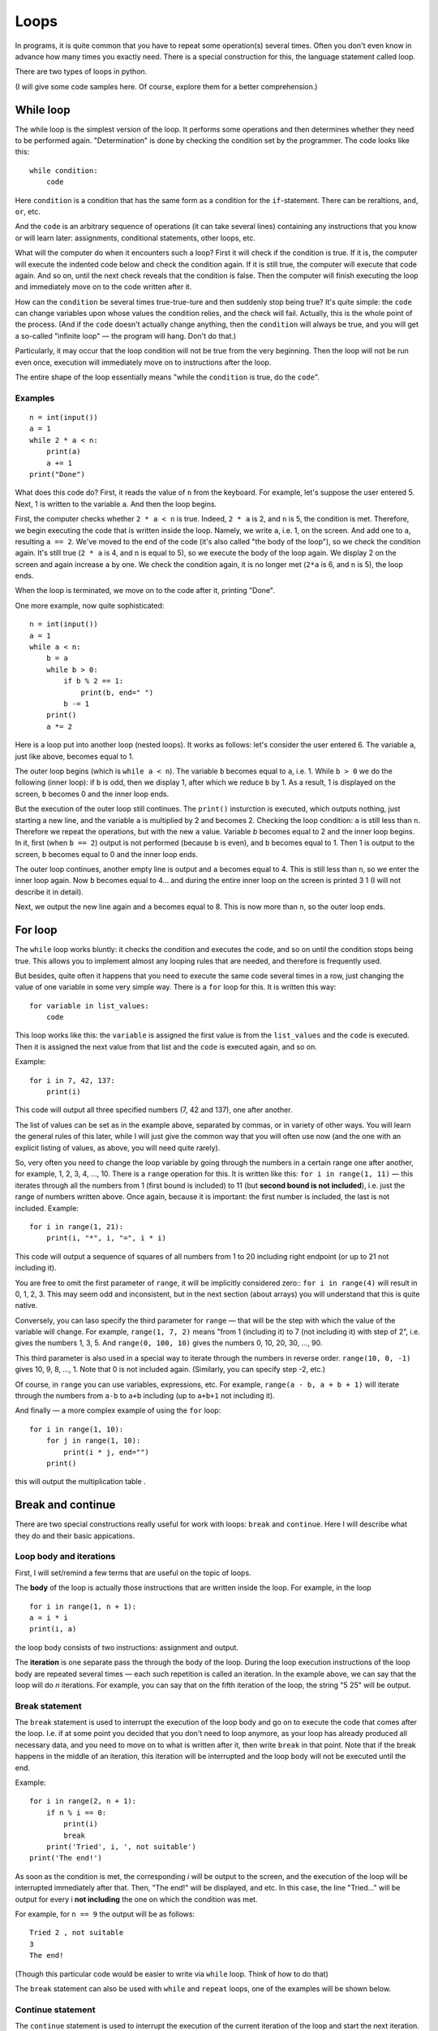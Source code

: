 .. highlight:: python

Loops
=====

In programs, it is quite common that you have to repeat
some operation(s) several times. Often you don't even know in advance
how many times you exactly need. There is a special construction for this,
the language statement called loop.

There are two types of loops in python.

(I will give some code samples here. Of course, explore them
for a better comprehension.)

While loop
----------

The while loop is the simplest version of the loop. It performs some
operations and then determines whether they need to be performed again.
"Determination" is done by checking the condition set by the programmer.
The code looks like this:

::

    while condition:
        code

Here ``condition`` is a condition that has the same form as a condition for 
the ``if``-statement. There can be reraltions, ``and``, ``or``, etc.

And the ``code`` is an arbitrary sequence of operations (it can take
several lines) containing any instructions that you know or will
learn later: assignments, conditional statements, other loops, etc.

What will the computer do when it encounters such a loop? First it
will check if the condition is true. If it is, the computer
will execute the indented code below and check the condition again. If it is still
true, the computer will execute that code again. And so on, until 
the next check reveals that the condition is false. Then the computer 
will finish executing the loop and immediately move on to the code written after it.

How can the ``condition`` be several times true-true-ture and then suddenly stop
being true? It's quite simple: the ``code`` can change variables upon whose values 
the condition relies, and the check will fail. Actually, this is the whole point 
of the process. (And if the ``code`` doesn't actually change anything, then
the ``condition`` will always be true, and you will get a so-called 
"infinite loop" — the program will hang. Don't do that.)

Particularly, it may occur that the loop condition will not be true 
from the very beginning. Then the loop will not be run even once, 
execution will immediately move on to instructions after the loop.

The entire shape of the loop essentially means "while the ``condition`` 
is true, do the ``code``".

Examples
~~~~~~~~
::

    n = int(input())
    a = 1
    while 2 * a < n:
        print(a)
        a += 1
    print("Done")

What does this code do? First, it reads the value of ``n`` from the keyboard.
For example, let's suppose the user entered 5. Next, 1 is written to the 
variable ``a``. And then the loop begins.

First, the computer checks whether ``2 * a < n`` is true.
Indeed, ``2 * a`` is 2, and ``n`` is 5, the condition is met.
Therefore, we begin executing the code that is written inside the loop.
Namely, we write ``a``, i.e. 1, on the screen. And add one to ``a``,
resulting ``a == 2``. We've moved to the end of the code 
(it's also called "the body of the loop"), so we check the condition again. 
It's still true (``2 * a`` is 4, and ``n`` is equal to 5), 
so we execute the body of the loop again. We display 2 on the screen
and again increase ``a`` by one. We check the condition again, it is
no longer met (``2*a`` is 6, and ``n`` is 5), the loop ends.

When the loop is terminated, we move on to the code after it, printing "Done".

One more example, now quite sophisticated:
::

    n = int(input())
    a = 1
    while a < n:
        b = a
        while b > 0:
            if b % 2 == 1:
                print(b, end=" ")
            b -= 1
        print()
        a *= 2

Here is a loop put into another loop (nested loops). It works as follows: let's consider 
the user entered 6. The variable ``a``, just like above, becomes equal to 1.

The outer loop begins (which is ``while a < n``). The variable ``b``
becomes equal to ``a``, i.e. 1. While ``b > 0`` we do the following
(inner loop): if ``b`` is odd, then we display 1, after
which we reduce ``b`` by 1. As a result, 1 is displayed on the screen,
``b`` becomes 0 and the inner loop ends.

But the execution of the outer loop still continues. The ``print()`` insturction 
is executed, which outputs nothing, just starting a new line, and the variable ``a`` 
is  multiplied by 2 and becomes 2. Checking the loop condition: ``a`` is still 
less than ``n``. Therefore we repeat the operations, but with the new ``a`` value. 
Variable `b` becomes equal to 2 and the inner loop begins. In it, first (when
``b == 2``) output is not performed (because ``b`` is even), and ``b``
becomes equal to 1. Then 1 is output to the screen, ``b`` becomes equal
to 0 and the inner loop ends.

The outer loop continues, another empty line is output and ``a`` becomes
equal to 4. This is still less than ``n``, so we enter the inner loop again. 
Now ``b`` becomes equal to 4... and during the entire inner loop
on the screen is printed 3 1 (I will not describe it in detail).

Next, we output the new line again and ``a`` becomes equal to 8. This is
now more than ``n``, so the outer loop ends.

For loop
--------

The ``while`` loop works bluntly: it checks the condition and executes the code, 
and so on until the condition stops being true. This allows you to implement
almost any looping rules that are needed, and therefore is frequently used.

But besides, quite often it happens that you need to execute the
same code several times in a row, just changing the value of one variable
in some very simple way. There is a ``for`` loop for this. It is written
this way:

::

    for variable in list_values:
        code

This loop works like this: the ``variable`` is assigned the first
value is from the ``list_values`` and the ``code`` is executed.
Then it is assigned the next value from that list and the ``code`` is executed
again, and so on.

Example:
::

    for i in 7, 42, 137:
        print(i)

This code will output all three specified numbers (7, 42 and
137), one after another.

The list of values can be set as in the example above, separated by commas,
or in variety of other ways. You will learn the general rules of this later,
while I will just give the common way that you will often 
use now (and the one with an explicit listing of values,
as above, you will need quite rarely).

So, very often you need to change the loop variable by going through 
the numbers in a certain range one after another, for example, 1, 2, 3, 4,
..., 10. There is a ``range`` operation for this. It is written like this:
``for i in range(1, 11)`` — this iterates through all the numbers from 1
(first bound is included) to 11 (but **second bound is not included**),
i.e. just the range of numbers written above.
Once again, because it is important: the first number is included, the last
is not included. Example:
::

    for i in range(1, 21):
        print(i, "*", i, "=", i * i)

This code will output a sequence of squares of all numbers from 1 to 20
including right endpoint (or up to 21 not including it).

You are free to omit the first parameter of ``range``, it will be
implicitly considered zero:: ``for i in range(4)`` will result in 0, 1, 2, 3.
This may seem odd and inconsistent, but in the next section (about arrays) 
you will understand that this is quite native.

Conversely, you can laso specify the third parameter for ``range`` — that
will be the step with which the value of the variable will change. For example, 
``range(1, 7, 2)`` means "from 1 (including it) to 7 (not including it) with step of 2", i.e.
gives the numbers 1, 3, 5. And ``range(0, 100, 10)`` gives the numbers 0, 10, 20, 30,
..., 90.

This third parameter is also used in a special way to iterate through the numbers 
in reverse order. ``range(10, 0, -1)`` gives 10, 9, 8, ..., 1.
Note that 0 is not included again. (Similarly, you can specify step -2, etc.)

Of course, in ``range`` you can use variables, expressions, etc.
For example, ``range(a - b, a + b + 1)`` will iterate through the numbers from ``a-b`` to
``a+b`` including (up to ``a+b+1`` not including it).

And finally — a more complex example of using the ``for`` loop:
::

    for i in range(1, 10):
        for j in range(1, 10):
            print(i * j, end="")
        print()

this will output the multiplication table .

Break and continue
------------------

There are two special constructions really useful for work with loops:
``break`` and ``continue``. Here I will describe what they do and
their basic appications.

Loop body and iterations
~~~~~~~~~~~~~~~~~~~~~~~~

First, I will set/remind a few terms that are useful on the topic of loops.

The **body** of the loop is actually those instructions that are written inside
the loop. For example, in the loop
::

    for i in range(1, n + 1):
    a = i * i
    print(i, a)
    
the loop body consists of two instructions: assignment and output.

The **iteration** is one separate pass the through the body of the loop.
During the loop execution instructions of the loop body are repeated several times 
— each such repetition is called an iteration. In the example above, we can say that
the loop will do *n* iterations. For example, you can say that on the fifth
iteration of the loop, the string "5 25" will be output.

Break statement
~~~~~~~~~~~~~~~

The ``break`` statement is used to interrupt the execution of the loop body 
and go on to execute the code that comes after the loop. I.e. if at some
point you decided that you don't need to loop anymore, as your loop has
already produced all necessary data, and you need to move on to what is 
written after it, then write ``break`` in that point. Note that if the break 
happens in the middle of an iteration, this iteration will be interrupted 
and the loop body will not be executed until the end.

Example:
::

    for i in range(2, n + 1):
        if n % i == 0:
            print(i)
            break
        print('Tried', i, ', not suitable')
    print('The end!')

As soon as the condition is met, the corresponding *i* will be
output to the screen, and the execution of the loop will be interrupted 
immediately after that. Then, "The end!" will be displayed, and etc. 
In this case, the line "Tried..." will be output for every i 
**not including** the one on which the condition was met.

For example, for ``n == 9`` the output will be as follows:
::
    
    Tried 2 , not suitable
    3
    The end!

(Though this particular code would be easier to write 
via ``while`` loop. Think of how to do that)

The ``break`` statement can also be used with ``while`` and 
``repeat`` loops, one of the examples will be shown below.

Continue statement
~~~~~~~~~~~~~~~~~~

The ``continue`` statement is used to interrupt the execution of 
the current iteration of the loop and start the next iteration.
I.e., it's like jumping to the beginning of the loop without completing
what is written below in the body of the loop *but* with performing 
all the actions that must be performed after any iteration —
i.e. in the ``for`` loop increasing the value of the loop counter by 1,
and in ``while``/``repeat`` loops checking the condition and,
if it is not true, interrupting the whole loop.

Example::

    for i in range(2, n):
        if n % i != 0:
            print('Tried', i, ', not siutable')
            continue
        print(n, 'is evelny divisible by', i)

Here the loop will go through all the numbers from ``2`` to ``n-1`` and for each will output
whether ``n`` is divisible by ``i`` or not. For example, for ``n == 9`` the output will look so:
::
    Tried 2 , not suitable
    9 is evenly divisible by 3
    Tried 4 , not suitable
    ...
    Tried 8 , not suitable

Let's look at the few first iterations in more detail. First, ``i`` becomes
equal to 2. We check: ``9 % 2 != 0``, so we go inside our ``if``. We output
"Tried..." to the screen, and then there's the ``continue`` statement. So we 
immediately start the next iteration: increase ``i`` (!), it becomes 
equal to 3, and we go to the beginning of the loop body. ``9 % 3 == 0``, so we 
don't execute the ``if`` body and output "9 is evenly divisible by 3".
This iteration is over. We increase `i` and go to the next one. And so on.

Of course, in this particular case it's possible to do without using 
``continue``, just by writing ``else`` after ``if``. That would be easier. 
But it happens that you need to sort out the numbers, and there are many 
specific conditions upon those you don't need to take the number into account.
Then writing a bunch of ``else`` statements would be much more difficult than
a few ``continue`` statements. For example (this example is rather synthetic,
but similar cases exist):
::

    for i in range(n):
        # we don' need numbers divisible by 5
        if i % 5 == 0:
            continue
        # we also don't need numbers that give remainder 4 when divided by 7
        # note that we may process something befоre checking the condition from the comment above
        p = i * i
        if p % 7 == 4:
            continue
        # all the remaining numbers are necessary
        # so here we do some complex processing consisting of many instructions
        ...
Here it's way more clear what you meant than if you wrote it using ``else``. 
With ``else``, whoever is going to read your code would have to look where
``else`` ends, and whether there are some more instructions after that ``else``.
In contrast, here everything is clear: if ``if`` is executed, the
remaining part of the loop body is entirely skipped.

while True и break
~~~~~~~~~~~~~~~~~~~~~

Один важный случай применения команды ``break`` состоит в следующем. Часто
бывает так, что вам надо повторять какую-то последовательность действий,
и проверять условие окончания вам хочется в середине этой
последовательности. Например, вам надо считывать с клавиатуры числа,
пока не будет введен ноль. Все числа, кроме нуля, надо как-то
обрабатывать (для простоты будем считать, что выводить на экран — это
нам не существенно).

Естественная последовательность действий следующая:

::

    считать число
    если ноль, то прерваться
    вывести это число на экран
    считать число
    если ноль, то прерваться
    вывести это число на экран
    ...

Очень четко видна цикличность, но если вы попытаетесь написать цикл без
команды ``break``, ничего хорошего у вас не получится.

У вас будет несколько вариантов: например, так

::

    a = int(input())
    while a != 0:
        print(a)
        a = int(input())

Фактически вы "разрезали" циклическую последовательность действий на
проверке условия окончания цикла, и в результате были вынуждены команду
считывания числа задублировать: она у вас один раз перед циклом, и один
раз в конце цикла. Дублирование кода — это не очень хорошо (если вам
придется его менять, вы можете забыть, что один и тот же код в двух
местах); если у вас вместо считывания числа будет чуть более сложный
код, то будет еще хуже. Кроме того, в этой реализации не очень хорошо,
что у вас в пределах одной итерации цикла есть разные значения
переменной ``a``, было бы проще, если бы каждая итерация цикла
соответствовала работе только с одним введенным числом.

Второй вариант, который вам может придти в голову, такой:

::

    a = 1
    while a != 0:
        a = int(input())
        if a != 0:
            print(a)

Этот вариант лучше в том смысле, что каждая итерация работает только с
одним числом, но у него все равно есть недостатки. Во-первых, есть
искуственная команда ``a = 1`` перед циклом. Во-вторых, условие ``a != 0``
дублируется; если вам придется его менять, вы можете забыть, что оно
написано в двух местах. В-третьих, у вас *основная* ветка выполнения
цикла, ветка, по которой будет выполняться большинство итераций, попала
в ``if``. Это не очень удобно с точки зрения кода: все-таки все числа, кроме
последнего, будут не нулевыми, поэтому хотелось бы написать такой код, в
котором обработка случая ``a = 0`` не потребует заворачивания основного
варианта в ``if`` — так просто читать удобнее (особенно если бы у нас было
бы не просто ``print(a)``, а существенно более сложный код обработки
очередного числа, сам включающий несколько ``if``'ов и т.п.).

Но можно сделать следующим образом:

::

    while 0 == 0:
        a = int(input())
        if a == 0:
            break
        print(a)

Искусственная конструкция ``0==0`` — это условие, которое всегда верно: нам
надо, чтобы ``while`` выполнялся до бесконечности, и мог бы завершиться
только по ``break``. На самом деле в питоне есть специальное слово ``True``,
которое обозначает условие, которое всегда верно (и симметричное слово
``False``, которое обозначает условие, которое не верно никогда).
Соответственно, еще лучше писать ``while True:``...

Этот вариант свободен от всех указанных выше недостатков. Каждая
итерация работает с очередным числом, код считывания не дублируется, код
проверки не дублируется, общая последовательность действий понятна, и
основная ветка выполнения цикла находится в основном коде.

Вот так и следует писать любые циклы, в которых проверка условия нужна
*в середине* тела цикла:

::

    while True:
        что-то сделали
        if надо завершить работу:
            break
        сделали что-то еще

Примеры решения задач
---------------------

Приведу несколько примеров задач, аналогичных тем, которые встречаются на олимпиадах
и в моем курсе.

.. task::

    В классе :math:`N` школьников. На уроке физкультуры тренер говорит «на первый-второй рассчитайтесь».
    Выведите, что скажут ученики.

    **Входные данные**: Вводится одно целое число — количество человек в классе.

    **Входные данные**: Выведите последовательность чисел 1 и 2, в том порядке, как будут говорить школьники.

    **Пример**:

    Входные данные::

        5

    Выходные данные::

        1
        2
        1
        2
        1
    |
    |
    |

Сначала, конечно, считываем :math:`N`::

    n = int(input())

Самое главное в задачах на циклы — понять, какая операция будет повторяться, и сколько раз или до какого условия,
и чему будет соответствовать каждое повторение (итерация) цикла.
В этой задаче более-менее понятно: надо :math:`N` раз вывести число, и каждая итерация
будет соответствовать одному школьнику. Поэтому логично написать цикл ``for i in range(n)``,
он как раз осуществит :math:`N` повторений.

Дальше надо понять, что делать внутри каждого повторения. Здесь надо решить, что выводить — 1 или 2 —
и соответственно вывести. В цикле ``for`` у нас как раз есть переменная ``i``, которая хранит номер текущего школьника.
(Это очень важный момент — внутри цикла вы должны писать общий код, который будет работать
в общем виде на каждой итерации, и обычно как раз стоит опираться на какие-то переменные,
отражающие текущее состояние, в цикле ``for`` это обычно переменная цикла.)

Ясно, что число, которое надо вывести, зависит от четности ``i``. Надо еще учесть,
что итерация цикла (``range(n)``) начинается с нуля, поэтому общий код получается такой::

    n = int(input())
    for i in range(n):
        if i % 2 == 0:
            print(1)
        else:
            print(2)

.. task::

    Вводятся :math:`N` чисел. Посчитайте, сколько среди них четных.

    **Входные данные**: На первой строке вводится одно число :math:`N`. Далее следуют :math:`N` строк по одному числу на каждой — заданные числа.

    **Входные данные**: Выведите ответ на задачу.

    **Пример**:

    Входные данные::

        4
        10
        11
        12
        13

    Выходные данные::

        2
    |
    |
    |

Здесь вы сталкиваетесь с тем, что заранее (на этапе написания программы) вы не знаете, сколько чисел надо будет вводить.
Вы должны сначала ввести число :math:`N`, а потом еще :math:`N` чисел, т.е. если вам первым числом вводят 3, значит, дальше будет еще 3 числа,
а если первым числом вводят 137, то дальше будет еще 137 чисел. Это радикально отличается от того, что вы делали раньше,
когда вы знали, например, что всегда вводится ровно 6 чисел.

Но как раз циклы и позволяют повторить некоторую операцию заданное число раз, причем на этапе написания программы
вам не обязательно знать, сколько раз надо это делать. В примере выше внутри цикла вы выводили данные,
а тут по смыслу задачи внутри цикла вам придется *считывать* данные.

Вы считываете сначала :math:`N`::

    n = int(input())

а дальше вам надо написать цикл, повторяющийся :math:`N` раз, и внутри цикла считывать числа::

    for i in range(n):
        x = int(input())
        ...

Дальше надо у каждого числа проверить, четное ли оно: ``if x % 2 == 0``, ну и если четное, то увеличить счетчик четных чисел на единицу.
Такой счетчик, естественно, надо завести заранее. 

Итого получаем::

    n = int(input())
    k = 0
    for i in range(n):
        x = int(input())
        if x % 2 == 0:
            k += 1
    print(k)

Обратите внимание, что вывод ответа (``k``) надо делать после окончания цикла, поэтому команда ``print`` пишется без отступа.

.. task::

    Посчитайте сумму :math:`1+2+3+\ldots+N`.

    **Входные данные**: Вводится одно целое число :math:`N`.

    **Входные данные**: Выведите искомую сумму.

    **Пример**:

    Входные данные::

        2

    Выходные данные::

        3

    Входные данные::

        5

    Выходные данные::

        15
    |
    |
    |

(Конечно, эту задачу можно решить известной формулой,
но давайте все-таки напишем цикл.)

(Обратите еще внимание, что ввод 2 корректен, и ответ на 2 равен 3, несмотря на то, что в формуле написана и двойка, и тройка, и :math:`N`.
Это стандартная особенность таких математических обозначений: в формуле с многоточием пишется побольше слагаемых,
чтобы была понятна логика, но если :math:`N` маленькое, то просто остается только столько слагаемых, сколько надо.)

В такой задаче полезно подумать, как бы вы считали ответ вручную.
Часто говорят: сложил бы все числа.
Но если подумать, вы же не сможете сложить сразу все пять чисел.
Вы наверняка будете складывать числа по очереди:
сначала к 1 прибавляете 2, потом к результату прибавляете 3,
потом к результату прибавляете 4, и т.д.

Соответственно, какая картина вырисовывается: у вас много раз повторяется
одно и то же действие: к текущей сумме прибавить очередное число. Значит, нам, во-первых,
явно нужен цикл, перебирающий числа подряд, во-вторых, нам явно нужна
переменная для текущей суммы, пусть это будет переменная :math:`k`. 
Соответственно, получается что-то такого рода::

    for i in .....:
        ... k + i

т.е. вам надо к :math:`k` прибавить :math:`i`.
Но просто так прибавлять смысла нет, надо куда-нибудь сохранить результат.
И тут фокус, возможно, не очень очевидный: результат надо сохранять в :math:`k`!
Потому что на следующей итерации цикла именно к этому результату
надо будет прибавлять следующее :math:`i`::

    for i in .....:
        k = k + i

осталось понять, в каких пределах надо запускать цикл, а также что изначально записать в :math:`k`.
Напрашивается решение в :math:`k` записать 1 (первое слагаемое), а цикл делать от 2 до :math:`N`,
но на самом деле немного проще изначально в :math:`k` записать 0 (пустую сумму, т.е. как будто нет слагаемых вообще),
а цикл делать от 1 до :math:`N`, причем, естественно, :math:`N` включительно, поэтому надо писать ``range(1, n + 1)``.

Итоговый код, вместе с вводом и выводом переменных::

    n = int(input())
    k = 0
    for i in range(1, n + 1):
        k = k + i
    print(k)
    
.. task::

    Маша хочет накопить на новый телефон. Телефон стоит :math:`N` рублей.
    Маша может откладывать :math:`K` рублей в день каждый день, за исключением воскресенья,
    когда она тратит деньги на поход в кино.
    Маша начинает копить в понедельник. За сколько дней она накопит нужную сумму?

    **Входные данные**: Вводятся два числа: :math:`N` и :math:`K`.

    **Входные данные**: Выведите искомое количество дней

    **Пример**:

    Входные данные::

        100 50

    Выходные данные::

        2

    Входные данные::

        100 10

    Выходные данные::

        11
    |
    |
    |

В принципе, эту задачу не так уж и сложно решить формулой, без циклов (но скорее всего с if'ами),
но давайте напишем цикл.

Попробуем промоделировать, как будет увеличиваться сумма накопленных денег у Маши. Обозначим текущую сумму как :math:`s`.
Каждый день, кроме воскресенья, к ней прибавляется :math:`K`.
Логично написать цикл, чтобы одна итерация цикла соответствовала одному дню.
Цикл надо продолжать до тех пор, пока не накопится нужная сумма, поэтому естественно написать цикл ``while``::

    while s < n:

Что мы делаем в цикле? Надо прибавить :math:`K` к :math:`s`, но только если текущий день не воскресенье::

    while s < n:
        if .....:  # тут надо написать условие «не воскресенье»
            s = s + k

Как понять, воскресенье сейчас или нет? Естественно, нам нужен какой-нибудь счетчик дней, заодно он нам нужен будет
и для вывода ответа. Заводим переменную :math:`day` — номер текущего дня. Маша начинает копить в понедельник,
считая это днем 1, понимаем, что воскресенья — это дни, номера которых делятся на 7.

Получаем примерно такой код::

    day = 1
    s = 0
    while s < n:
        if day % 7 != 0:
            s = s + k
        day = day + 1

Тут единственная проблема — мы заканчиваем цикл, уже перейдя к очередному дню, т.е. в этом коде :math:`day`
получается всегда на 1 больше, чем нужно. Поэтому при выводе ответа надо вычесть единицу::

    n, k = map(int, input().split())
    day = 1
    s = 0
    while s < n:
        if day % 7 != 0:
            s = s + k
        day = day + 1
    print(day - 1)
